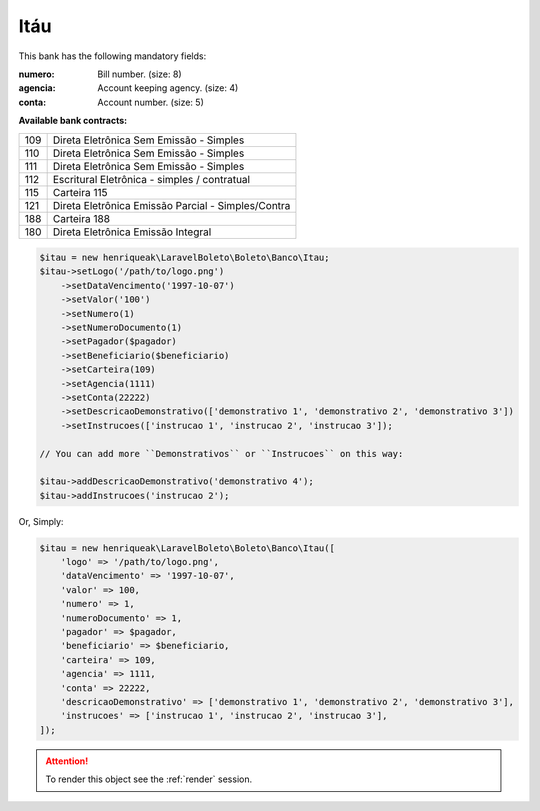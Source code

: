 Itáu
====

This bank has the following mandatory fields:

:numero: Bill number. (size: 8)
:agencia: Account keeping agency. (size: 4)
:conta: Account number. (size: 5)

**Available bank contracts:**

===  ==========================================
109  Direta Eletrônica Sem Emissão - Simples
110  Direta Eletrônica Sem Emissão - Simples
111  Direta Eletrônica Sem Emissão - Simples
112  Escritural Eletrônica - simples / contratual
115  Carteira 115
121  Direta Eletrônica Emissão Parcial - Simples/Contra
188  Carteira 188
180  Direta Eletrônica Emissão Integral
===  ==========================================

.. code-block:: php

    $itau = new henriqueak\LaravelBoleto\Boleto\Banco\Itau;
    $itau->setLogo('/path/to/logo.png')
        ->setDataVencimento('1997-10-07')
        ->setValor('100')
        ->setNumero(1)
        ->setNumeroDocumento(1)
        ->setPagador($pagador)
        ->setBeneficiario($beneficiario)
        ->setCarteira(109)
        ->setAgencia(1111)
        ->setConta(22222)
        ->setDescricaoDemonstrativo(['demonstrativo 1', 'demonstrativo 2', 'demonstrativo 3'])
        ->setInstrucoes(['instrucao 1', 'instrucao 2', 'instrucao 3']);

    // You can add more ``Demonstrativos`` or ``Instrucoes`` on this way:

    $itau->addDescricaoDemonstrativo('demonstrativo 4');
    $itau->addInstrucoes('instrucao 2');

Or, Simply:

.. code-block:: php

    $itau = new henriqueak\LaravelBoleto\Boleto\Banco\Itau([
        'logo' => '/path/to/logo.png',
        'dataVencimento' => '1997-10-07',
        'valor' => 100,
        'numero' => 1,
        'numeroDocumento' => 1,
        'pagador' => $pagador,
        'beneficiario' => $beneficiario,
        'carteira' => 109,
        'agencia' => 1111,
        'conta' => 22222,
        'descricaoDemonstrativo' => ['demonstrativo 1', 'demonstrativo 2', 'demonstrativo 3'],
        'instrucoes' => ['instrucao 1', 'instrucao 2', 'instrucao 3'],
    ]);

.. ATTENTION::
    To render this object see the :ref:`render` session.
